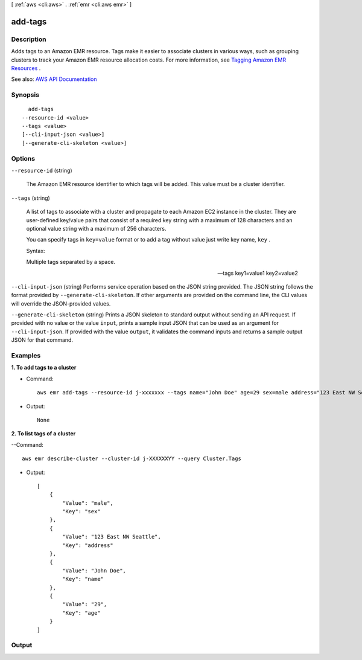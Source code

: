 [ :ref:`aws <cli:aws>` . :ref:`emr <cli:aws emr>` ]

.. _cli:aws emr add-tags:


********
add-tags
********



===========
Description
===========



Adds tags to an Amazon EMR resource. Tags make it easier to associate clusters in various ways, such as grouping clusters to track your Amazon EMR resource allocation costs. For more information, see `Tagging Amazon EMR Resources <http://docs.aws.amazon.com/ElasticMapReduce/latest/DeveloperGuide/emr-plan-tags.html>`_ . 



See also: `AWS API Documentation <https://docs.aws.amazon.com/goto/WebAPI/elasticmapreduce-2009-03-31/AddTags>`_


========
Synopsis
========

::

    add-tags
  --resource-id <value>
  --tags <value>
  [--cli-input-json <value>]
  [--generate-cli-skeleton <value>]




=======
Options
=======

``--resource-id`` (string)


  The Amazon EMR resource identifier to which tags will be added. This value must be a cluster identifier.

  

``--tags`` (string)


  A list of tags to associate with a cluster and propagate to each Amazon EC2 instance in the cluster. They are user-defined key/value pairs that consist of a required key string with a maximum of 128 characters and an optional value string with a maximum of 256 characters.

  

  You can specify tags in ``key=value`` format or to add a tag without value just write key name, ``key`` .

  

  Syntax:

  

  Multiple tags separated by a space. 

  

  --tags key1=value1 key2=value2

  

``--cli-input-json`` (string)
Performs service operation based on the JSON string provided. The JSON string follows the format provided by ``--generate-cli-skeleton``. If other arguments are provided on the command line, the CLI values will override the JSON-provided values.

``--generate-cli-skeleton`` (string)
Prints a JSON skeleton to standard output without sending an API request. If provided with no value or the value ``input``, prints a sample input JSON that can be used as an argument for ``--cli-input-json``. If provided with the value ``output``, it validates the command inputs and returns a sample output JSON for that command.



========
Examples
========

**1. To add tags to a cluster**

- Command::

    aws emr add-tags --resource-id j-xxxxxxx --tags name="John Doe" age=29 sex=male address="123 East NW Seattle"

- Output::

    None

**2. To list tags of a cluster**

--Command::

  aws emr describe-cluster --cluster-id j-XXXXXXYY --query Cluster.Tags

- Output::

    [
        {
            "Value": "male",
            "Key": "sex"
        },
        {
            "Value": "123 East NW Seattle",
            "Key": "address"
        },
        {
            "Value": "John Doe",
            "Key": "name"
        },
        {
            "Value": "29",
            "Key": "age"
        }
    ]


======
Output
======

